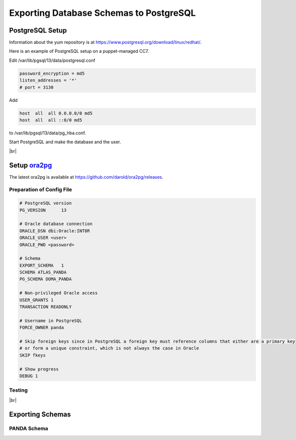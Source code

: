 =========================================
Exporting Database Schemas to PostgreSQL
=========================================

PostgreSQL Setup
======================

Information about the yum repository is at `<https://www.postgresql.org/download/linux/redhat/>`_.

Here is an example of PostgreSQL setup on a puppet-managed CC7.

.. prompt:: bash

  yum install -y https://download.postgresql.org/pub/repos/yum/reporpms/EL-7-x86_64/pgdg-redhat-repo-latest.noarch.rpm
  cp /etc/yum.repos.d/pgdg-redhat-all.repo /etc/yum-puppet.repos.d/
  yum install -y postgresql13-server
  /usr/pgsql-13/bin/postgresql-13-setup initdb
  systemctl enable postgresql-13

Edit /var/lib/pgsql/13/data/postgresql.conf

.. code-block:: text

  password_encryption = md5
  listen_addresses = '*'
  # port = 3130

Add

.. code-block:: text

  host  all  all 0.0.0.0/0 md5
  host  all  all ::0/0 md5

to /var/lib/pgsql/13/data/pg_hba.conf.

Start PostgreSQL and make the database and the user.

.. prompt:: bash

  systemctl start postgresql-13
  su - postgres
  psql -c "CREATE DATABASE panda_db"
  psql -c "CREATE USER panda PASSWORD 'password'"

|br|

Setup `ora2pg <https://ora2pg.darold.net/>`_
===============================================

The latest ora2pg is available at `<https://github.com/darold/ora2pg/releases>`_.

.. prompt:: bash

  yum install perl-devel
  yum install perl-DBD-Oracle
  wget https://github.com/darold/ora2pg/archive/refs/tags/v21.1.zip
  unzip v*
  cd ora2pg-*/
  perl Makefile.PL PREFIX=../
  make && make install
  cd ..
  export PERL5LIB=$PWD/ora2pg-21.1/lib

Preparation of Config File
^^^^^^^^^^^^^^^^^^^^^^^^^^^

.. code-block:: text

    # PostgreSQL version
    PG_VERSION      13

    # Oracle database connection
    ORACLE_DSN dbi:Oracle:INT8R
    ORACLE_USER <user>
    ORACLE_PWD <password>

    # Schema
    EXPORT_SCHEMA   1
    SCHEMA ATLAS_PANDA
    PG_SCHEMA DOMA_PANDA

    # Non-privileged Oracle access
    USER_GRANTS 1
    TRANSACTION READONLY

    # Username in PostgreSQL
    FORCE_OWNER panda

    # Skip foreign keys since in PostgreSQL a foreign key must reference columns that either are a primary key
    # or form a unique constraint, which is not always the case in Oracle
    SKIP fkeys

    # Show progress
    DEBUG 1


Testing
^^^^^^^^^^^^^^^^

.. prompt:: bash

  ./usr/local/bin/ora2pg -t SHOW_VERSION -c ora2pg.conf
  ./usr/local/bin/ora2pg -t SHOW_REPORT --estimate_cost -c ora2pg.conf

|br|

Exporting Schemas
===========================

PANDA Schema
^^^^^^^^^^^^^^^^^^^^^^

.. prompt:: bash $ auto

    $ # make DLL to create tables
    $ ./usr/local/bin/ora2pg -t TABLE -c ora2pg.conf -o table.sql

    $ # patch some
    $ patch --dry-run table.sql << 'EOF'
    652c652
    < CREATE UNIQUE INDEX jedi_job_retry_history_uq ON jedi_job_retry_history (jeditaskid, newpandaid, oldpandaid, originpandaid);
    ---
    > CREATE UNIQUE INDEX jedi_job_retry_history_uq ON jedi_job_retry_history (jeditaskid, newpandaid, oldpandaid, originpandaid, ins_utc_tstamp);
    655c655
    < ALTER TABLE jedi_job_retry_history ADD UNIQUE (jeditaskid,oldpandaid,newpandaid,originpandaid);
    ---
    > ALTER TABLE jedi_job_retry_history ADD UNIQUE (jeditaskid,oldpandaid,newpandaid,originpandaid, ins_utc_tstamp);
    EOF

    $ # create tables
    $ qsql -d <database name> -f table.sql

    $ # delete tables when failed
    $ psql -d panda_db -c \
      "select 'drop table doma_panda.' || table_name || ' cascade;' FROM information_schema.tables  where table_schema='doma_panda'" \
      | grep drop | psql -d panda_db

    $ # make DLL to sequences
    $ ./usr/local/bin/ora2pg -t SEQUENCE -c ora2pg.conf -o seq_tmp.sql

    $ # reset values
    $ sed -E "s/START +[0-9]+/START 1/" seq_tmp.sql | sed  -E "s/MINVALUE +([0-9]+)/MINVALUE 1/" > seq.sql

    $ # create sequences
    $ qsql -d <database name> -f seq.sql

    $ # delete sequences when failed
    $ psql -d panda_db -c \
      "select 'drop sequence doma_panda.' || sequence_name || ' cascade;' FROM information_schema.sequences where sequence_schema='doma_panda'" \
      | grep drop | psql -d panda_db